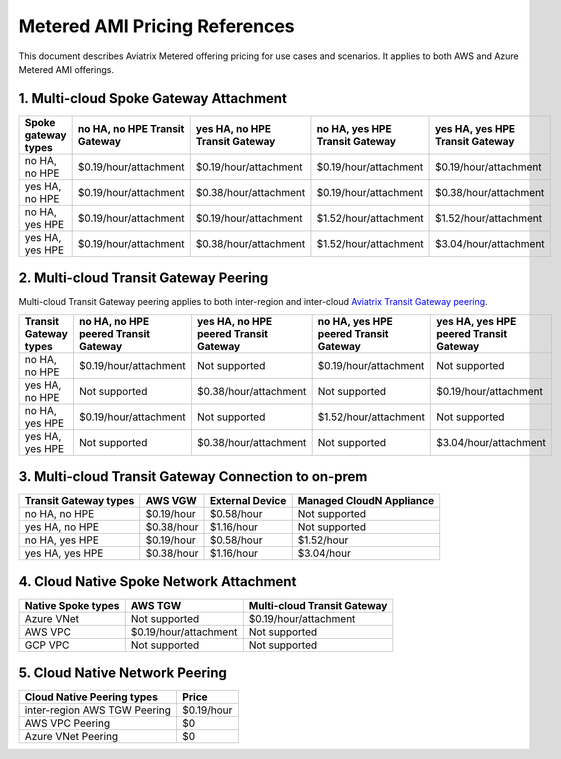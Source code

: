 ﻿.. meta::
   :description: Metered offering pricing
   :keywords: Aviatrix Transit, AWS Transit Gateway, TGW

===============================
Metered AMI Pricing References
===============================

This document describes Aviatrix Metered offering pricing for use cases and scenarios. It applies to both
AWS and Azure Metered AMI offerings. 


1. Multi-cloud Spoke Gateway Attachment
-----------------------------------------

=====================  ==============================  ==============================    ==============================  =============================== 
Spoke gateway types    no HA, no HPE Transit Gateway   yes HA, no HPE Transit Gateway    no HA, yes HPE Transit Gateway  yes HA, yes HPE Transit Gateway
=====================  ==============================  ==============================    ==============================  =============================== 
no HA, no HPE          $0.19/hour/attachment           $0.19/hour/attachment             $0.19/hour/attachment           $0.19/hour/attachment
yes HA, no HPE         $0.19/hour/attachment           $0.38/hour/attachment             $0.19/hour/attachment           $0.38/hour/attachment
no HA, yes HPE         $0.19/hour/attachment           $0.19/hour/attachment             $1.52/hour/attachment           $1.52/hour/attachment
yes HA, yes HPE        $0.19/hour/attachment           $0.38/hour/attachment             $1.52/hour/attachment           $3.04/hour/attachment
=====================  ==============================  ==============================    ==============================  =============================== 

2. Multi-cloud Transit Gateway Peering
-----------------------------------------

Multi-cloud Transit Gateway peering applies to both inter-region and inter-cloud `Aviatrix Transit Gateway peering <https://docs.aviatrix.com/HowTos/transit_gateway_peering.html>`_.

=============================  =====================================  ====================================== ====================================== ======================================
Transit Gateway types          no HA, no HPE peered Transit Gateway   yes HA, no HPE peered Transit Gateway  no HA, yes HPE peered Transit Gateway  yes HA, yes HPE peered Transit Gateway
=============================  =====================================  ====================================== ====================================== ======================================
no HA, no HPE                  $0.19/hour/attachment                  Not supported                          $0.19/hour/attachment                  Not supported
yes HA, no HPE                 Not supported                          $0.38/hour/attachment                  Not supported                          $0.19/hour/attachment
no HA, yes HPE                 $0.19/hour/attachment                  Not supported                          $1.52/hour/attachment                  Not supported
yes HA, yes HPE                Not supported                          $0.38/hour/attachment                  Not supported                          $3.04/hour/attachment
=============================  =====================================  ====================================== ====================================== ======================================

3. Multi-cloud Transit Gateway Connection to on-prem 
--------------------------------------------------------

========================= ================ ================== ===========================
Transit Gateway types     AWS VGW          External Device    Managed CloudN Appliance
========================= ================ ================== ===========================
no HA, no HPE             $0.19/hour       $0.58/hour         Not supported
yes HA, no HPE            $0.38/hour       $1.16/hour         Not supported
no HA, yes HPE            $0.19/hour       $0.58/hour         $1.52/hour
yes HA, yes HPE           $0.38/hour       $1.16/hour         $3.04/hour
========================= ================ ================== ===========================

4. Cloud Native Spoke Network Attachment
-------------------------------------------

=====================  =======================   ==============================
Native Spoke types     AWS TGW                   Multi-cloud Transit Gateway
=====================  =======================   ==============================
Azure VNet             Not supported             $0.19/hour/attachment
AWS VPC                $0.19/hour/attachment     Not supported
GCP VPC                Not supported             Not supported
=====================  =======================   ==============================

5. Cloud Native Network Peering
---------------------------------

====================================================     ======================
Cloud Native Peering types                               Price
====================================================     ======================
inter-region AWS TGW Peering                             $0.19/hour
AWS VPC Peering                                          $0
Azure VNet Peering                                       $0
====================================================     ======================




.. |deployment| image:: FAQ_media/deployment.png
   :scale: 30%

.. disqus::
